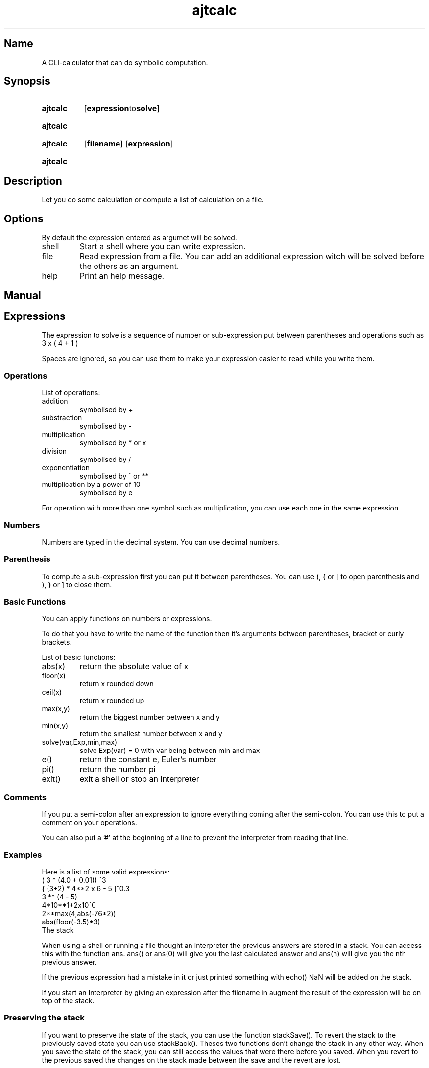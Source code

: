 .TH ajtcalc 2020-01-21 1
.SH Name
A CLI-calculator that can do symbolic computation.
.SH Synopsis
.SY ajtcalc
.OP "expression to solve"
.YS
.
.SY ajtcalc shell
.YS
.
.SY ajtcalc file
.OP filename
.OP expression
.YS
.
.SY ajtcalc help
.YS

.SH Description
Let you do some calculation or compute a list of calculation on a file.

.SH Options
By default the expression entered as argumet will be solved.
.TP
shell
Start a shell where you can write expression.
.TP
file
Read expression from a file.
You can add an additional expression witch will be solved before the others as an argument.
.TP
help
Print an help message.

.SH Manual
.SH Expressions
.P
The expression to solve is a sequence of number or sub-expression put between parentheses and operations such as 3 x ( 4 + 1 )
.P
Spaces are ignored, so you can use them to make your expression easier to read while you write them.
.RS 1
.SS Operations
List of operations:
.TP
addition
symbolised by +
.TP
substraction
symbolised by -
.TP
multiplication
symbolised by * or x
.TP
division
symbolised by /
.TP
exponentiation
symbolised by ^ or **
.TP
multiplication by a power of 10
symbolised by e

.P
For operation with more than one symbol such as multiplication, you can use each one in the same expression.

.SS
Numbers
.P
Numbers are typed in the decimal system. You can use decimal numbers.
.SS
Parenthesis
.P
To compute a sub-expression first you can put it between parentheses. You can use (, { or [ to open parenthesis and ), } or ] to close them.
.SS
Basic Functions
.P
You can apply functions on numbers or expressions.
.P
To do that you have to write the name of the function then it's arguments between parentheses, bracket or curly brackets.


List of basic functions:
.TP
abs(x)
return the absolute value of x
.TP
floor(x)
return x rounded down
.TP
ceil(x)
return x rounded up
.TP
max(x,y)
return the biggest number between x and y
.TP
min(x,y)
return the smallest number between x and y
.TP
solve(var,Exp,min,max)
solve Exp(var) = 0 with var being between min and max
.TP
e()
return the constant e, Euler's number
.TP
pi()
return the number pi
.TP
exit()
exit a shell or stop an interpreter
.SS
Comments
.P
If you put a semi-colon after an expression to ignore everything coming after the semi-colon. You can use this to put a comment on your operations.
.P
You can also put a '#' at the beginning of a line to prevent the interpreter from reading that line.

.SS
Examples
Here is a list of some valid expressions:
.EX
( 3 * (4.0 + 0.01)) ^3
{ (3+2) * 4**2 x 6 - 5 ]^0.3
3 ** (4 - 5)
4*10**1+2x10^0
2**max(4,abs(-76*2))
abs(floor(-3.5)*3)
.EE
.RE
.SE
The stack
.P
When using a shell or running a file thought an interpreter the previous answers are stored in a stack. You can access this with the function ans. ans() or ans(0) will give you the last calculated answer and ans(n) will give you the nth previous answer.
.P
If the previous expression had a mistake in it or just printed something with echo() NaN will be added on the stack.
.P
If you start an Interpreter by giving an expression after the filename in augment the result of the expression will be on top of the stack.
.SS 
Preserving the stack
.P
If you want to preserve the state of the stack, you can use the function stackSave(). To revert the stack to the previously saved state you can use stackBack(). Theses two functions don't change the stack in any other way. When you save the state of the stack, you can still access the values that were there before you saved. When you revert to the previous saved the changes on the stack made between the save and the revert are lost.

.SS
Example
Here is an example of the use of the shell where the stack is used:
.EX
        > 1+2
        3
        > 4*4
        16
        > ans(1)
        3
        > 7
        7
        > stackSave()
        > 8*8
        64
        > 9*9
        81
        > stackBack()
        > ans()
        7
        > ans(2)
        3
.EE
.SE
Programming with ajtcalc
.P
Even if I don't advise it because it is quite tedious you can use ajtcalc as an interpreter for a turing compatible language. To access a value you have to call its position on the stack. You can call a function you wrote with the run function. You can do conditional branching with the functions ifBE, ifGT and ifEQ. You should hide the calculations that aren't interesting with the functions q ou quiet.
.SS
Creating a function:
.P
To create a function, you must write it in a new file. You should start it with stackSave() to ensure that the code executed inside the function doesn't affect the rest of the program. The file must end with stackBack(Exp1,...,ExpN) where the content of the stackBack is what your function return. To call your function from a file you mist put its argument on top of the stack and then call it with run(nameOfTheFileOfYourFunction).
.SS
#!
.P
You can make an ajtcalc file executable. With this repository's makefile the interpreter you will have ta call /usr/local/share/ajtcalc/ajtcalc-crushbang.

.SE
List of all functions
.TP
abs(x)
return the absolute value of x
.TP
floor(x)
return x rounded down
.TP
ceil(x)
return x rounded up
.TP
max(x,y)
return the biggest number between x and y
.TP
min(x,y)
return the smallest number between x and y
.TP
echo(message)
print message, ignore everything else
.TP
exit()
exit a shell or stop an interpreter
.TP
ans(n)
in a shell or an interpreter, return the nth previous answer (starting at 0), if no argument is given the previous answer will be chosen
.TP
define(var,Exp1,Exp2)
replace every instance of var in Exp2 by Exp1
.TP
solve(var,Exp,min,max)
solve Exp(var) = 0 with var being between min and max
.TP
e()
return the constant e, Euler's number
.TP
pi()
return the number pi
.TP
stackSave()
save the state of the stack
.TP
stackBack()
revert to the previously saved state of the stack
.TP
stackBack(Exp1,...,ExpN)
revert to the previously saved state of the stack and put the evaluation of each arguments on to of the stack, at the end the last argument will be on top of the stack
.TP
quiet(Exp)
solve Exp and put the result on the stack but don't print anything
.TP
q(Exp)
like quiet
.TP
run(filename)
interpret the file named filename, the results of each expression from the file are put on the stack ans the results are printed
.TP
ifBE(Exp1,Exp2,Exp3)
evaluates Exp1, if Exp1 is above 0 the function evaluates Exp3, if Exp1 is equal or below 0 it evaluates Exp2
.TP
ifGT(Exp1,Exp2,Exp3)
evaluates Exp1, if Exp1 is below or equal to 0 the function evaluates Exp3, if Exp1 is above it evaluates Exp2
.TP
ifEQ(Exp1,Exp2,Exp3)
evaluates Exp1, if Exp1 is equal to 0 the function evaluates Exp2, if Exp1 is not 0 it evaluates Exp3
.TP
input(prompt)
ask the user for input, asking with the desired prompt or no prompt if none is given
.TP
disp()
display all the answer of the interpreter so far
.TP
showStack()
show all the content of the stack, useful for debugging, the stack is not changed
